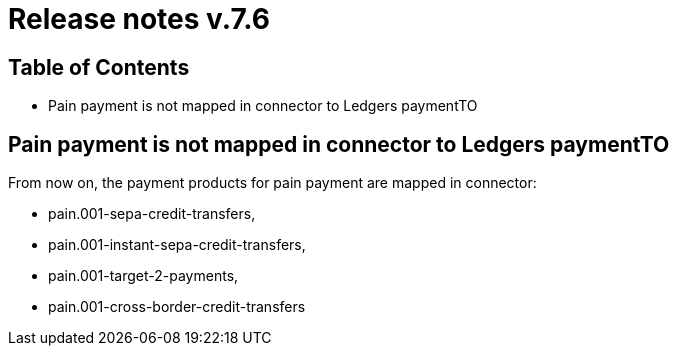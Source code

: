 = Release notes v.7.6

== Table of Contents

* Pain payment is not mapped in connector to Ledgers paymentTO

== Pain payment is not mapped in connector to Ledgers paymentTO

From now on, the payment products for pain payment are mapped in connector:

- pain.001-sepa-credit-transfers,
- pain.001-instant-sepa-credit-transfers,
- pain.001-target-2-payments,
- pain.001-cross-border-credit-transfers
